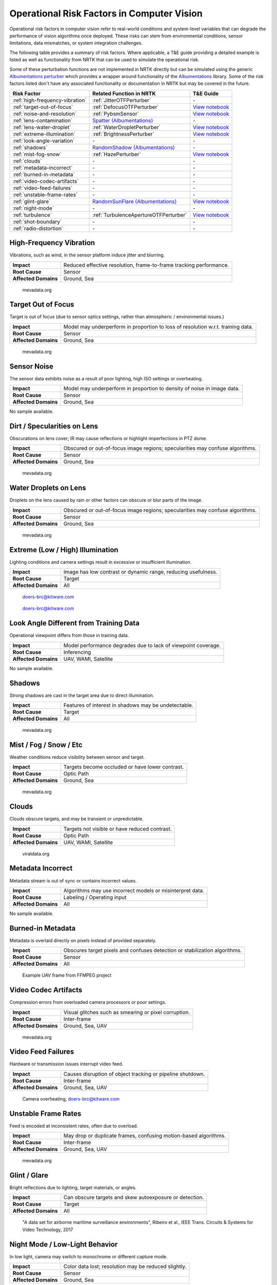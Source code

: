 Operational Risk Factors in Computer Vision
===========================================

Operational risk factors in computer vision refer to real-world conditions and system-level variables that can degrade
the performance of vision algorithms once deployed.
These risks can stem from environmental conditions, sensor limitations, data mismatches, or system integration
challenges.

.. image:: images/risks/root_causes.png
  :width: 800px
  :alt: Root Causes of Operational Risks

The following table provides a summary of risk factors. Where applicable, a T&E guide providing a detailed example is
listed as well as functionality from NRTK that can be used to simulate the operational risk.

Some of these perturbation functions are not implemented in NRTK directly but can be simulated using the generic
`Albumentations perturber <_implementations/nrtk.impls.perturb_image.generic.albumentations_perturber.rst>`__ which
provides a wrapper around functionality of the `Albumentations <https://albumentations.ai/>`__ library.
Some of the risk factors listed don't have any associated functionality or documentation in NRTK but may be covered in
the future.

+---------------------------------+--------------------------------------------------------------------------------------------------+---------------------------------------------------------------------------+
| Risk Factor                     | Related Function in NRTK                                                                         | T&E Guide                                                                 |
+=================================+==================================================================================================+===========================================================================+
| :ref:`high-frequency-vibration` | :ref:`JitterOTFPerturber`                                                                        | \-                                                                        |
+---------------------------------+--------------------------------------------------------------------------------------------------+---------------------------------------------------------------------------+
| :ref:`target-out-of-focus`      | :ref:`DefocusOTFPerturber`                                                                       | `View notebook <examples/maite/nrtk_focus_perturber_demo.html>`__         |
+---------------------------------+--------------------------------------------------------------------------------------------------+---------------------------------------------------------------------------+
| :ref:`noise-and-resolution`     | :ref:`PybsmSensor`                                                                               | `View notebook <examples/maite/nrtk_sensor_transofmration_demo.html>`__   |
+---------------------------------+--------------------------------------------------------------------------------------------------+---------------------------------------------------------------------------+
| :ref:`lens-contamination`       | `Spatter (Albumentations) <https://explore.albumentations.ai/transform/Spatter>`__               | \-                                                                        |
+---------------------------------+--------------------------------------------------------------------------------------------------+---------------------------------------------------------------------------+
| :ref:`lens-water-droplet`       | :ref:`WaterDropletPerturber`                                                                     | `View notebook <examples/maite/nrtk_water_droplet_perturber_demo.html>`__ |
+---------------------------------+--------------------------------------------------------------------------------------------------+---------------------------------------------------------------------------+
| :ref:`extreme-illumination`     | :ref:`BrightnessPerturber`                                                                       | `View notebook <examples/maite/nrtk_brightness_perturber_demo.html>`__    |
+---------------------------------+--------------------------------------------------------------------------------------------------+---------------------------------------------------------------------------+
| :ref:`look-angle-variation`     | \-                                                                                               | \-                                                                        |
+---------------------------------+--------------------------------------------------------------------------------------------------+---------------------------------------------------------------------------+
| :ref:`shadows`                  | `RandomShadow (Albumentations) <https://explore.albumentations.ai/transform/RandomShadow>`__     | \-                                                                        |
+---------------------------------+--------------------------------------------------------------------------------------------------+---------------------------------------------------------------------------+
| :ref:`mist-fog-snow`            | :ref:`HazePerturber`                                                                             | `View notebook <examples/maite/nrtk_haze_perturber_demo.html>`__          |
+---------------------------------+--------------------------------------------------------------------------------------------------+---------------------------------------------------------------------------+
| :ref:`clouds`                   | \-                                                                                               | \-                                                                        |
+---------------------------------+--------------------------------------------------------------------------------------------------+---------------------------------------------------------------------------+
| :ref:`metadata-incorrect`       | \-                                                                                               | \-                                                                        |
+---------------------------------+--------------------------------------------------------------------------------------------------+---------------------------------------------------------------------------+
| :ref:`burned-in-metadata`       | \-                                                                                               | \-                                                                        |
+---------------------------------+--------------------------------------------------------------------------------------------------+---------------------------------------------------------------------------+
| :ref:`video-codec-artifacts`    | \-                                                                                               | \-                                                                        |
+---------------------------------+--------------------------------------------------------------------------------------------------+---------------------------------------------------------------------------+
| :ref:`video-feed-failures`      | \-                                                                                               | \-                                                                        |
+---------------------------------+--------------------------------------------------------------------------------------------------+---------------------------------------------------------------------------+
| :ref:`unstable-frame-rates`     | \-                                                                                               | \-                                                                        |
+---------------------------------+--------------------------------------------------------------------------------------------------+---------------------------------------------------------------------------+
| :ref:`glint-glare`              | `RandomSunFlare (Albumentations) <https://explore.albumentations.ai/transform/RandomSunFlare>`__ | `View notebook <examples/maite/nrtk_lens_flare_demo.html>`__              |
+---------------------------------+--------------------------------------------------------------------------------------------------+---------------------------------------------------------------------------+
| :ref:`night-mode`               | \-                                                                                               | \-                                                                        |
+---------------------------------+--------------------------------------------------------------------------------------------------+---------------------------------------------------------------------------+
| :ref:`turbulence`               | :ref:`TurbulenceApertureOTFPerturber`                                                            | `View notebook <examples/maite/nrtk_turbulence_perturber_demo.html>`__    |
+---------------------------------+--------------------------------------------------------------------------------------------------+---------------------------------------------------------------------------+
| :ref:`shot-boundary`            | \-                                                                                               | \-                                                                        |
+---------------------------------+--------------------------------------------------------------------------------------------------+---------------------------------------------------------------------------+
| :ref:`radio-distortion`         | \-                                                                                               | \-                                                                        |
+---------------------------------+--------------------------------------------------------------------------------------------------+---------------------------------------------------------------------------+

.. _high-frequency-vibration:

High-Frequency Vibration
------------------------

Vibrations, such as wind, in the sensor platform induce jitter and blurring.

+-------------------------+------------------------------------------------------------------------------+
| **Impact**              | Reduced effective resolution, frame-to-frame tracking performance.           |
+-------------------------+------------------------------------------------------------------------------+
| **Root Cause**          | Sensor                                                                       |
+-------------------------+------------------------------------------------------------------------------+
| **Affected Domains**    | Ground, Sea                                                                  |
+-------------------------+------------------------------------------------------------------------------+

.. figure:: images/risks/jitter.png
  :width: 500px

  mevadata.org

.. _target-out-of-focus:

Target Out of Focus
-------------------

Target is out of focus (due to sensor optics settings, rather than atmospheric / environmental issues.)

+-------------------------+----------------------------------------------------------------------------------+
| **Impact**              | Model may underperform in proportion to loss of resolution w.r.t. training data. |
+-------------------------+----------------------------------------------------------------------------------+
| **Root Cause**          | Sensor                                                                           |
+-------------------------+----------------------------------------------------------------------------------+
| **Affected Domains**    | Ground, Sea                                                                      |
+-------------------------+----------------------------------------------------------------------------------+

.. figure:: images/risks/out-of-focus.png
  :width: 250px

  mevadata.org

.. _noise-and-resolution:

Sensor Noise
------------

The sensor data exhibits noise as a result of poor lighting, high ISO settings or overheating.

+-------------------------+----------------------------------------------------------------------------------+
| **Impact**              | Model may underperform in proportion to density of noise in image data.          |
+-------------------------+----------------------------------------------------------------------------------+
| **Root Cause**          | Sensor                                                                           |
+-------------------------+----------------------------------------------------------------------------------+
| **Affected Domains**    | Ground, Sea                                                                      |
+-------------------------+----------------------------------------------------------------------------------+

No sample available.

.. _lens-contamination:

Dirt / Specularities on Lens
----------------------------

Obscurations on lens cover; IR may cause reflections or highlight imperfections in PTZ dome.

+-------------------------+--------------------------------------------------------------------------------------------------+
| **Impact**              | Obscured or out-of-focus image regions; specularities may confuse algorithms.                    |
+-------------------------+--------------------------------------------------------------------------------------------------+
| **Root Cause**          | Sensor                                                                                           |
+-------------------------+--------------------------------------------------------------------------------------------------+
| **Affected Domains**    | Ground, Sea                                                                                      |
+-------------------------+--------------------------------------------------------------------------------------------------+

.. figure:: images/risks/droplets.png
  :width: 500px

  mevadata.org

.. _lens-water-droplet:

Water Droplets on Lens
----------------------

Droplets on the lens caused by rain or other factors can obscure or blur parts of the image.

+-------------------------+--------------------------------------------------------------------------------------------------+
| **Impact**              | Obscured or out-of-focus image regions; specularities may confuse algorithms.                    |
+-------------------------+--------------------------------------------------------------------------------------------------+
| **Root Cause**          | Sensor                                                                                           |
+-------------------------+--------------------------------------------------------------------------------------------------+
| **Affected Domains**    | Ground, Sea                                                                                      |
+-------------------------+--------------------------------------------------------------------------------------------------+

.. figure:: images/risks/droplets-2.png
  :width: 500px

  mevadata.org

.. _extreme-illumination:

Extreme (Low / High) Illumination
---------------------------------

Lighting conditions and camera settings result in excessive or insufficient illumination.

+-------------------------+--------------------------------------------------------------------------------------------------+
| **Impact**              | Image has low contrast or dynamic range, reducing usefulness.                                    |
+-------------------------+--------------------------------------------------------------------------------------------------+
| **Root Cause**          | Target                                                                                           |
+-------------------------+--------------------------------------------------------------------------------------------------+
| **Affected Domains**    | All                                                                                              |
+-------------------------+--------------------------------------------------------------------------------------------------+

.. figure:: images/risks/illumination-1.jpg
  :width: 500px

  doers-brc@kitware.com

.. figure:: images/risks/illumination-2.jpg
  :width: 500px

  doers-brc@kitware.com

.. _look-angle-variation:

Look Angle Different from Training Data
---------------------------------------

Operational viewpoint differs from those in training data.

+-------------------------+--------------------------------------------------------------------------------------------------+
| **Impact**              | Model performance degrades due to lack of viewpoint coverage.                                    |
+-------------------------+--------------------------------------------------------------------------------------------------+
| **Root Cause**          | Inferencing                                                                                      |
+-------------------------+--------------------------------------------------------------------------------------------------+
| **Affected Domains**    | UAV, WAMI, Satellite                                                                             |
+-------------------------+--------------------------------------------------------------------------------------------------+

No sample available.

.. _shadows:

Shadows
-------

Strong shadows are cast in the target area due to direct illumination.

+-------------------------+--------------------------------------------------------------------------------------------------+
| **Impact**              | Features of interest in shadows may be undetectable.                                             |
+-------------------------+--------------------------------------------------------------------------------------------------+
| **Root Cause**          | Target                                                                                           |
+-------------------------+--------------------------------------------------------------------------------------------------+
| **Affected Domains**    | All                                                                                              |
+-------------------------+--------------------------------------------------------------------------------------------------+

.. figure:: images/risks/shadow-1.png
  :width: 500px

  mevadata.org

.. _mist-fog-snow:

Mist / Fog / Snow / Etc
-----------------------

Weather conditions reduce visibility between sensor and target.

+-------------------------+--------------------------------------------------------------------------------------------------+
| **Impact**              | Targets become occluded or have lower contrast.                                                  |
+-------------------------+--------------------------------------------------------------------------------------------------+
| **Root Cause**          | Optic Path                                                                                       |
+-------------------------+--------------------------------------------------------------------------------------------------+
| **Affected Domains**    | Ground, Sea                                                                                      |
+-------------------------+--------------------------------------------------------------------------------------------------+

.. figure:: images/risks/mist.png
  :width: 500px

  mevadata.org

.. _clouds:

Clouds
------

Clouds obscure targets, and may be transient or unpredictable.

+-------------------------+--------------------------------------------------------------------------------------------------+
| **Impact**              | Targets not visible or have reduced contrast.                                                    |
+-------------------------+--------------------------------------------------------------------------------------------------+
| **Root Cause**          | Optic Path                                                                                       |
+-------------------------+--------------------------------------------------------------------------------------------------+
| **Affected Domains**    | UAV, WAMI, Satellite                                                                             |
+-------------------------+--------------------------------------------------------------------------------------------------+

.. figure:: images/risks/clouds.gif
  :width: 500px

  viratdata.org

.. _metadata-incorrect:

Metadata Incorrect
------------------

Metadata stream is out of sync or contains incorrect values.

+-------------------------+--------------------------------------------------------------------------------------------------+
| **Impact**              | Algorithms may use incorrect models or misinterpret data.                                        |
+-------------------------+--------------------------------------------------------------------------------------------------+
| **Root Cause**          | Labeling / Operating input                                                                       |
+-------------------------+--------------------------------------------------------------------------------------------------+
| **Affected Domains**    | All                                                                                              |
+-------------------------+--------------------------------------------------------------------------------------------------+

No sample available.

.. _burned-in-metadata:

Burned-in Metadata
------------------

Metadata is overlaid directly on pixels instead of provided separately.

+-------------------------+--------------------------------------------------------------------------------------------------+
| **Impact**              | Obscures target pixels and confuses detection or stabilization algorithms.                       |
+-------------------------+--------------------------------------------------------------------------------------------------+
| **Root Cause**          | Sensor                                                                                           |
+-------------------------+--------------------------------------------------------------------------------------------------+
| **Affected Domains**    | All                                                                                              |
+-------------------------+--------------------------------------------------------------------------------------------------+

.. figure:: images/risks/metadata-burn.png
  :width: 500px

  Example UAV frame from FFMPEG project

.. _video-codec-artifacts:

Video Codec Artifacts
---------------------

Compression errors from overloaded camera processors or poor settings.

+-------------------------+--------------------------------------------------------------------------------------------------+
| **Impact**              | Visual glitches such as smearing or pixel corruption.                                            |
+-------------------------+--------------------------------------------------------------------------------------------------+
| **Root Cause**          | Inter-frame                                                                                      |
+-------------------------+--------------------------------------------------------------------------------------------------+
| **Affected Domains**    | Ground, Sea, UAV                                                                                 |
+-------------------------+--------------------------------------------------------------------------------------------------+

.. figure:: images/risks/video-artifacts.gif
  :width: 500px

  mevadata.org

.. _video-feed-failures:

Video Feed Failures
-------------------

Hardware or transmission issues interrupt video feed.

+-------------------------+--------------------------------------------------------------------------------------------------+
| **Impact**              | Causes disruption of object tracking or pipeline shutdown.                                       |
+-------------------------+--------------------------------------------------------------------------------------------------+
| **Root Cause**          | Inter-frame                                                                                      |
+-------------------------+--------------------------------------------------------------------------------------------------+
| **Affected Domains**    | Ground, Sea, UAV                                                                                 |
+-------------------------+--------------------------------------------------------------------------------------------------+

.. figure:: images/risks/overheat.jpg
  :width: 500px

  Camera overheating, doers-brc@kitware.com

.. _unstable-frame-rates:

Unstable Frame Rates
--------------------

Feed is encoded at inconsistent rates, often due to overload.

+-------------------------+--------------------------------------------------------------------------------------------------+
| **Impact**              | May drop or duplicate frames, confusing motion-based algorithms.                                 |
+-------------------------+--------------------------------------------------------------------------------------------------+
| **Root Cause**          | Inter-frame                                                                                      |
+-------------------------+--------------------------------------------------------------------------------------------------+
| **Affected Domains**    | Ground, Sea, UAV                                                                                 |
+-------------------------+--------------------------------------------------------------------------------------------------+

.. figure:: images/risks/frame-rate.gif
  :width: 500px

  mevadata.org

.. _glint-glare:

Glint / Glare
-------------

Bright reflections due to lighting, target materials, or angles.

+-------------------------+--------------------------------------------------------------------------------------------------+
| **Impact**              | Can obscure targets and skew autoexposure or detection.                                          |
+-------------------------+--------------------------------------------------------------------------------------------------+
| **Root Cause**          | Target                                                                                           |
+-------------------------+--------------------------------------------------------------------------------------------------+
| **Affected Domains**    | All                                                                                              |
+-------------------------+--------------------------------------------------------------------------------------------------+

.. figure:: images/risks/glare.png
  :width: 500px

  "A data set for airborne maritime surveillance environments",
  Ribeiro et al., IEEE Trans. Circuits & Systems for Video Technology, 2017

.. _night-mode:

Night Mode / Low-Light Behavior
-------------------------------

In low light, camera may switch to monochrome or different capture mode.

+-------------------------+--------------------------------------------------------------------------------------------------+
| **Impact**              | Color data lost; resolution may be reduced slightly.                                             |
+-------------------------+--------------------------------------------------------------------------------------------------+
| **Root Cause**          | Sensor                                                                                           |
+-------------------------+--------------------------------------------------------------------------------------------------+
| **Affected Domains**    | Ground, Sea                                                                                      |
+-------------------------+--------------------------------------------------------------------------------------------------+

.. figure:: images/risks/night-mode-1.jpg
  :width: 500px

  mevadata.org

.. figure:: images/risks/night-mode-2.jpg
  :width: 500px

  mevadata.org

.. _turbulence:

Atmospheric Turbulence
-----------------------

Localized distortion due to atmospheric conditions.

+-------------------------+--------------------------------------------------------------------------------------------------+
| **Impact**              | Object detection or tracking may degrade.                                                        |
+-------------------------+--------------------------------------------------------------------------------------------------+
| **Root Cause**          | Optic Path                                                                                       |
+-------------------------+--------------------------------------------------------------------------------------------------+
| **Affected Domains**    | Ground, Sea, UAV                                                                                 |
+-------------------------+--------------------------------------------------------------------------------------------------+

.. figure:: images/risks/turbulence.gif
  :width: 500px

  doers-brc@kitware.com

.. _shot-boundary:

Shot Boundary
-------------

Sudden camera motion creates a new view, invalidating prior context.

+-------------------------+--------------------------------------------------------------------------------------------------+
| **Impact**              | Detectors and trackers need to restart.                                                          |
+-------------------------+--------------------------------------------------------------------------------------------------+
| **Root Cause**          | Inter-frame                                                                                      |
+-------------------------+--------------------------------------------------------------------------------------------------+
| **Affected Domains**    | Ground, Sea                                                                                      |
+-------------------------+--------------------------------------------------------------------------------------------------+

.. figure:: images/risks/shot-boundary.gif
  :width: 500px

  mevadata.org

.. _radio-distortion:

Radio Distortion / Fisheye Artifacts
------------------------------------

Wide-angle lenses cause distortion at the image periphery.

+-------------------------+--------------------------------------------------------------------------------------------------+
| **Impact**              | Alters appearance and trajectory of objects.                                                     |
+-------------------------+--------------------------------------------------------------------------------------------------+
| **Root Cause**          | Sensor                                                                                           |
+-------------------------+--------------------------------------------------------------------------------------------------+
| **Affected Domains**    | Ground, Sea                                                                                      |
+-------------------------+--------------------------------------------------------------------------------------------------+

.. figure:: images/risks/radio-distortion.png
  :width: 500px

  mevadata.org
